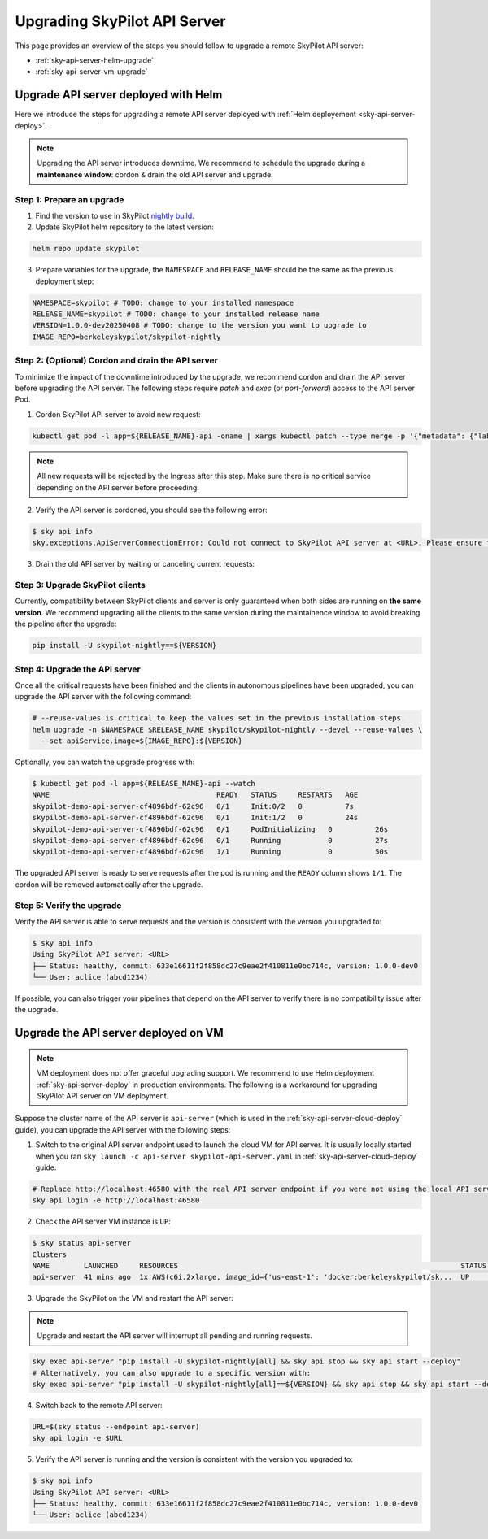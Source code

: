 .. _sky-api-server-upgrade:

Upgrading SkyPilot API Server
=============================

This page provides an overview of the steps you should follow to upgrade a remote SkyPilot API server:

* :ref:`sky-api-server-helm-upgrade`
* :ref:`sky-api-server-vm-upgrade`

.. _sky-api-server-helm-upgrade:

Upgrade API server deployed with Helm
-----------------------------------------

Here we introduce the steps for upgrading a remote API server deployed with :ref:`Helm deployement <sky-api-server-deploy>`.

.. note::

    Upgrading the API server introduces downtime. We recommend to schedule the upgrade during a **maintenance window**: cordon & drain the old API server and upgrade.

Step 1: Prepare an upgrade
~~~~~~~~~~~~~~~~~~~~~~~~~~

1. Find the version to use in SkyPilot `nightly build <https://pypi.org/project/skypilot-nightly/#history>`_.
2. Update SkyPilot helm repository to the latest version:

.. code-block:: bash

    helm repo update skypilot

3. Prepare variables for the upgrade, the ``NAMESPACE`` and ``RELEASE_NAME`` should be the same as the previous deployment step:

.. code-block:: bash

    NAMESPACE=skypilot # TODO: change to your installed namespace
    RELEASE_NAME=skypilot # TODO: change to your installed release name
    VERSION=1.0.0-dev20250408 # TODO: change to the version you want to upgrade to
    IMAGE_REPO=berkeleyskypilot/skypilot-nightly

Step 2: (Optional) Cordon and drain the API server
~~~~~~~~~~~~~~~~~~~~~~~~~~~~~~~~~~~~~~~~~~~~~~~~~~

To minimize the impact of the downtime introduced by the upgrade, we recommend cordon and drain the API server before upgrading the API server. The following steps require `patch` and `exec` (or `port-forward`) access to the API server Pod.

1. Cordon SkyPilot API server to avoid new request:

.. code-block:: bash

    kubectl get pod -l app=${RELEASE_NAME}-api -oname | xargs kubectl patch --type merge -p '{"metadata": {"labels": {"skypilot.co/ready": null}}}'
    
.. note::
    All new requests will be rejected by the Ingress after this step. Make sure there is no critical service depending on the API server before proceeding.

2. Verify the API server is cordoned, you should see the following error:

.. code-block:: console

    $ sky api info
    sky.exceptions.ApiServerConnectionError: Could not connect to SkyPilot API server at <URL>. Please ensure that the server is running. Try: curl <URL>

.. dropdown:: Resolve cordon failure for early 0.8.0 nightly release

    If you are upgrading from early 0.8.0 nightly release that does not support cordoning (``sky api info`` will succeed), you can manually enable cordon support by running:

    .. code-block:: bash

        kubectl patch service ${RELEASE_NAME}-api-service -p '{"spec":{"selector":{"skypilot.co/ready":"true"}}}'
    
    After the patch, verify the API server is cordoned again.

3. Drain the old API server by waiting or canceling current requests:

.. tab-set::

    .. tab-item:: Inspecting requests

        You can inspect the status of requests by running:

        .. code-block:: console

            $ kubectl get po -l app=${RELEASE_NAME}-api -oname | xargs -I {} kubectl exec {} -c skypilot-api -- sky api status
            sky api status
            ID                                    User             Name        Created         Status
            942f6ab3-f5b6-4a50-acd6-0e8ad64a3ec2  <USER>           sky.launch  a few secs ago  PENDING
            8c5f19ca-513c-4068-b9c9-d4b7728f46fb  <USER>           sky.logs    26 secs ago     RUNNING
            skypilot-status-refresh-daemon        skypilot-system  sky.status  25 mins ago     RUNNING

        .. note::

            The `skypilot-status-refresh-daemon` is a background process managed by API server that can be safely interrupted.
    
    .. tab-item:: Canceling requests

        You can cancel less critical requests by running:

        .. code-block:: console

            $ kubectl get po -l app=${RELEASE_NAME}-api -oname | xargs -I {} kubectl exec {} -c skypilot-api -- sky api cancel ${ID}

.. dropdown:: Using port-forward to access the API server

    If you do not have `exec` access to the API server Pod, you can also use `port-forward` to access the api status:

    .. code-block:: console

        $ kubectl get po -l app=${RELEASE_NAME}-api -oname | xargs -I {} kubectl port-forward {} 46580:46580 > /tmp/port-forward.log 2>&1 &
        $ PORT_FORWARD_PID=$!
        $ sky api login -e http://127.0.0.1:46580
        # Polling the status
        $ sky api status
        # Cancel less critical requests if needed
        $ sky api cancel ${ID}
        # Stop the port-forward after you are satisfied with the status
        $ kill $PORT_FORWARD_PID

Step 3: Upgrade SkyPilot clients
~~~~~~~~~~~~~~~~~~~~~~~~~~~~~~~~

Currently, compatibility between SkyPilot clients and server is only guaranteed when both sides are running on **the same version**. We recommend upgrading all the clients to the same version during the maintainence window to avoid breaking the pipeline after the upgrade:

.. code-block:: bash

    pip install -U skypilot-nightly==${VERSION}

Step 4: Upgrade the API server
~~~~~~~~~~~~~~~~~~~~~~~~~~~~~~

Once all the critical requests have been finished and the clients in autonomous pipelines have been upgraded, you can upgrade the API server with the following command:

.. code-block:: bash

    # --reuse-values is critical to keep the values set in the previous installation steps.
    helm upgrade -n $NAMESPACE $RELEASE_NAME skypilot/skypilot-nightly --devel --reuse-values \
      --set apiService.image=${IMAGE_REPO}:${VERSION}

Optionally, you can watch the upgrade progress with:

.. code-block:: console

    $ kubectl get pod -l app=${RELEASE_NAME}-api --watch
    NAME                                       READY   STATUS     RESTARTS   AGE
    skypilot-demo-api-server-cf4896bdf-62c96   0/1     Init:0/2   0          7s
    skypilot-demo-api-server-cf4896bdf-62c96   0/1     Init:1/2   0          24s
    skypilot-demo-api-server-cf4896bdf-62c96   0/1     PodInitializing   0          26s
    skypilot-demo-api-server-cf4896bdf-62c96   0/1     Running           0          27s
    skypilot-demo-api-server-cf4896bdf-62c96   1/1     Running           0          50s

The upgraded API server is ready to serve requests after the pod is running and the ``READY`` column shows ``1/1``. The cordon will be removed automatically after the upgrade.

Step 5: Verify the upgrade
~~~~~~~~~~~~~~~~~~~~~~~~~~

Verify the API server is able to serve requests and the version is consistent with the version you upgraded to:

.. code-block:: console

    $ sky api info
    Using SkyPilot API server: <URL>
    ├── Status: healthy, commit: 633e16611f2f858dc27c9eae2f410811e0bc714c, version: 1.0.0-dev0
    └── User: aclice (abcd1234)

If possible, you can also trigger your pipelines that depend on the API server to verify there is no compatibility issue after the upgrade.

.. _sky-api-server-vm-upgrade:

Upgrade the API server deployed on VM
-------------------------------------

.. note::

    VM deployment does not offer graceful upgrading support. We recommend to use Helm deployment :ref:`sky-api-server-deploy` in production environments. The following is a workaround for upgrading SkyPilot API server on VM deployment.

Suppose the cluster name of the API server is ``api-server`` (which is used in the :ref:`sky-api-server-cloud-deploy` guide), you can upgrade the API server with the following steps:

1. Switch to the original API server endpoint used to launch the cloud VM for API server. It is usually locally started when you ran ``sky launch -c api-server skypilot-api-server.yaml`` in :ref:`sky-api-server-cloud-deploy` guide:

.. code-block:: bash

    # Replace http://localhost:46580 with the real API server endpoint if you were not using the local API server to launch the API server VM instance.
    sky api login -e http://localhost:46580

2. Check the API server VM instance is ``UP``:

.. code-block:: console

    $ sky status api-server
    Clusters
    NAME        LAUNCHED     RESOURCES                                                                  STATUS  AUTOSTOP  COMMAND
    api-server  41 mins ago  1x AWS(c6i.2xlarge, image_id={'us-east-1': 'docker:berkeleyskypilot/sk...  UP      -         sky exec api-server pip i...

3. Upgrade the SkyPilot on the VM and restart the API server:

.. note::

    Upgrade and restart the API server will interrupt all pending and running requests.

.. code-block:: bash

    sky exec api-server "pip install -U skypilot-nightly[all] && sky api stop && sky api start --deploy"
    # Alternatively, you can also upgrade to a specific version with:
    sky exec api-server "pip install -U skypilot-nightly[all]==${VERSION} && sky api stop && sky api start --deploy"

4. Switch back to the remote API server:

.. code-block:: bash

    URL=$(sky status --endpoint api-server)
    sky api login -e $URL

5. Verify the API server is running and the version is consistent with the version you upgraded to:

.. code-block:: console

    $ sky api info
    Using SkyPilot API server: <URL>
    ├── Status: healthy, commit: 633e16611f2f858dc27c9eae2f410811e0bc714c, version: 1.0.0-dev0
    └── User: aclice (abcd1234)
